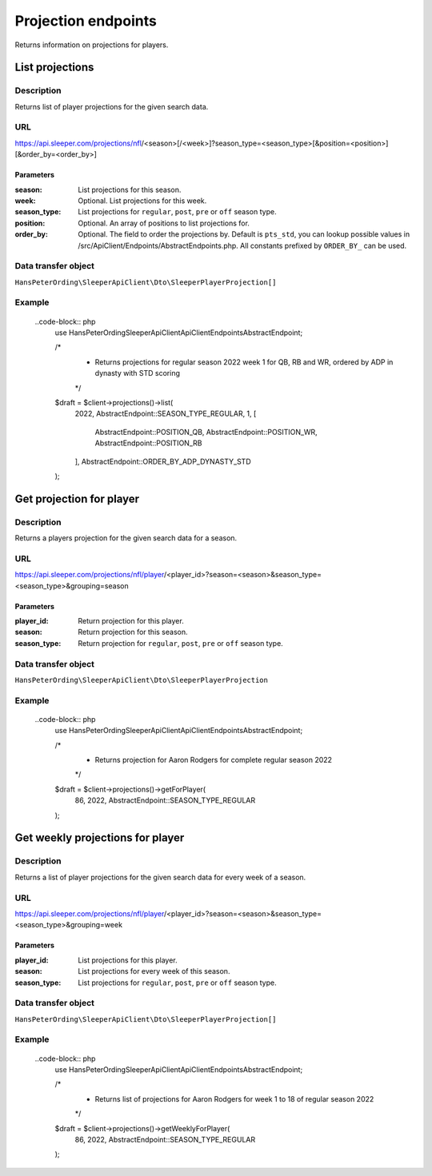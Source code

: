 .. index::
   single: Projections

####################
Projection endpoints
####################

Returns information on projections for players.

****************
List projections
****************

Description
===========

Returns list of player projections for the given search data.

URL
===

https://api.sleeper.com/projections/nfl/<season>[/<week>]?season_type=<season_type>[&position=<position>][&order_by=<order_by>]

Parameters
----------

:season: List projections for this season.
:week: Optional. List projections for this week.
:season_type: List projections for ``regular``, ``post``, ``pre`` or ``off`` season type.
:position: Optional. An array of positions to list projections for.
:order_by: Optional. The field to order the projections by. Default is ``pts_std``, you can lookup possible values in /src/ApiClient/Endpoints/AbstractEndpoints.php. All constants prefixed by ``ORDER_BY_`` can be used.

Data transfer object
====================

``HansPeterOrding\SleeperApiClient\Dto\SleeperPlayerProjection[]``

Example
=======

    ..code-block:: php
        use HansPeterOrding\SleeperApiClient\ApiClient\Endpoints\AbstractEndpoint;

        /*
         * Returns projections for regular season 2022 week 1 for QB, RB and WR, ordered by ADP in dynasty with STD scoring
         */
        $draft = $client->projections()->list(
            2022,
            AbstractEndpoint::SEASON_TYPE_REGULAR,
            1,
            [
                AbstractEndpoint::POSITION_QB,
                AbstractEndpoint::POSITION_WR,
                AbstractEndpoint::POSITION_RB
            ],
            AbstractEndpoint::ORDER_BY_ADP_DYNASTY_STD
        );

*************************
Get projection for player
*************************

Description
===========

Returns a players projection for the given search data for a season.

URL
===

https://api.sleeper.com/projections/nfl/player/<player_id>?season=<season>&season_type=<season_type>&grouping=season

Parameters
----------

:player_id: Return projection for this player.
:season: Return projection for this season.
:season_type: Return projection for ``regular``, ``post``, ``pre`` or ``off`` season type.

Data transfer object
====================

``HansPeterOrding\SleeperApiClient\Dto\SleeperPlayerProjection``

Example
=======

    ..code-block:: php
        use HansPeterOrding\SleeperApiClient\ApiClient\Endpoints\AbstractEndpoint;

        /*
         * Returns projection for Aaron Rodgers for complete regular season 2022
         */
        $draft = $client->projections()->getForPlayer(
            86,
            2022,
            AbstractEndpoint::SEASON_TYPE_REGULAR
        );

*********************************
Get weekly projections for player
*********************************

Description
===========

Returns a list of player projections for the given search data for every week of a season.

URL
===

https://api.sleeper.com/projections/nfl/player/<player_id>?season=<season>&season_type=<season_type>&grouping=week

Parameters
----------

:player_id: List projections for this player.
:season: List projections for every week of this season.
:season_type: List projections for ``regular``, ``post``, ``pre`` or ``off`` season type.

Data transfer object
====================

``HansPeterOrding\SleeperApiClient\Dto\SleeperPlayerProjection[]``

Example
=======

    ..code-block:: php
        use HansPeterOrding\SleeperApiClient\ApiClient\Endpoints\AbstractEndpoint;

        /*
         * Returns list of projections for Aaron Rodgers for week 1 to 18 of regular season 2022
         */
        $draft = $client->projections()->getWeeklyForPlayer(
            86,
            2022,
            AbstractEndpoint::SEASON_TYPE_REGULAR
        );
